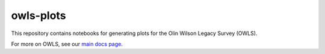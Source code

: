owls-plots
==========

This repository contains notebooks for generating plots for the Olin Wilson Legacy Survey (OWLS).

For more on OWLS, see our `main docs page <https://owls.readthedocs.io/en/latest/>`_.

